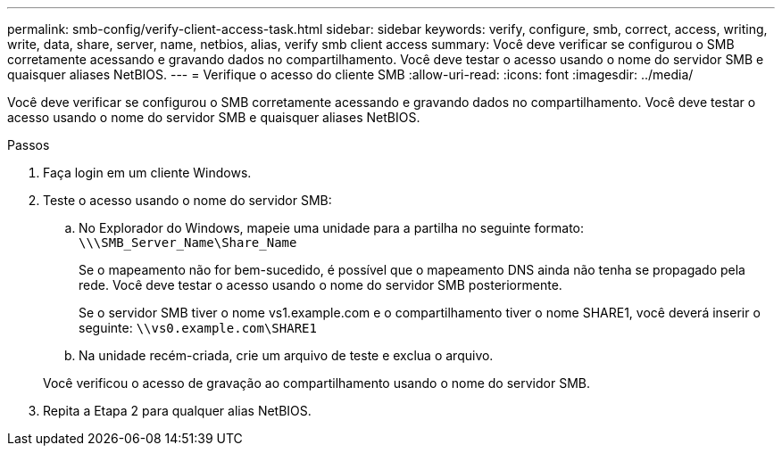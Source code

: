 ---
permalink: smb-config/verify-client-access-task.html 
sidebar: sidebar 
keywords: verify, configure, smb, correct, access, writing, write, data, share, server, name, netbios, alias, verify smb client access 
summary: Você deve verificar se configurou o SMB corretamente acessando e gravando dados no compartilhamento. Você deve testar o acesso usando o nome do servidor SMB e quaisquer aliases NetBIOS. 
---
= Verifique o acesso do cliente SMB
:allow-uri-read: 
:icons: font
:imagesdir: ../media/


[role="lead"]
Você deve verificar se configurou o SMB corretamente acessando e gravando dados no compartilhamento. Você deve testar o acesso usando o nome do servidor SMB e quaisquer aliases NetBIOS.

.Passos
. Faça login em um cliente Windows.
. Teste o acesso usando o nome do servidor SMB:
+
.. No Explorador do Windows, mapeie uma unidade para a partilha no seguinte formato: `\⁠\\SMB_Server_Name\Share_Name`
+
Se o mapeamento não for bem-sucedido, é possível que o mapeamento DNS ainda não tenha se propagado pela rede. Você deve testar o acesso usando o nome do servidor SMB posteriormente.

+
Se o servidor SMB tiver o nome vs1.example.com e o compartilhamento tiver o nome SHARE1, você deverá inserir o seguinte: `\⁠\vs0.example.com\SHARE1`

.. Na unidade recém-criada, crie um arquivo de teste e exclua o arquivo.


+
Você verificou o acesso de gravação ao compartilhamento usando o nome do servidor SMB.

. Repita a Etapa 2 para qualquer alias NetBIOS.


